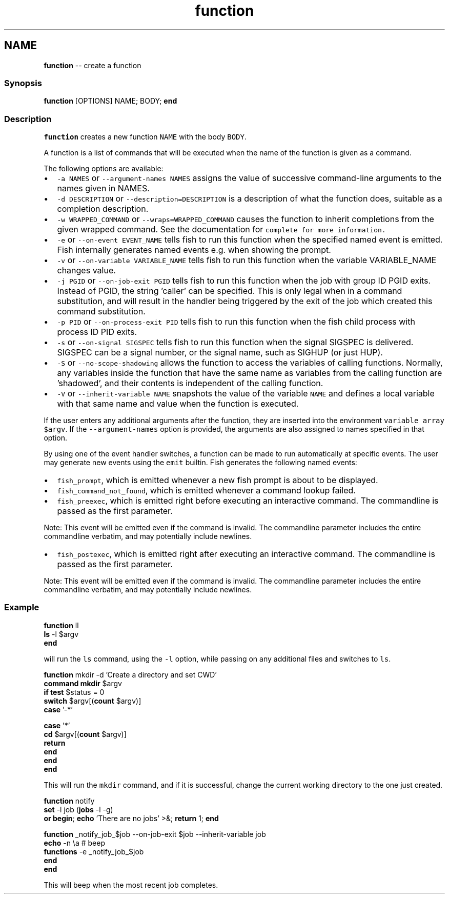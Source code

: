 .TH "function" 1 "Mon Jul 6 2015" "Version 2.2.0" "fish" \" -*- nroff -*-
.ad l
.nh
.SH NAME
\fBfunction\fP -- create a function 

.PP
.SS "Synopsis"
.PP
.nf

\fBfunction\fP [OPTIONS] NAME; BODY; \fBend\fP
.fi
.PP
.SS "Description"
\fCfunction\fP creates a new function \fCNAME\fP with the body \fCBODY\fP\&.
.PP
A function is a list of commands that will be executed when the name of the function is given as a command\&.
.PP
The following options are available:
.PP
.IP "\(bu" 2
\fC-a NAMES\fP or \fC--argument-names NAMES\fP assigns the value of successive command-line arguments to the names given in NAMES\&.
.IP "\(bu" 2
\fC-d DESCRIPTION\fP or \fC--description=DESCRIPTION\fP is a description of what the function does, suitable as a completion description\&.
.IP "\(bu" 2
\fC-w WRAPPED_COMMAND\fP or \fC--wraps=WRAPPED_COMMAND\fP causes the function to inherit completions from the given wrapped command\&. See the documentation for \fC\fCcomplete\fP\fP for more information\&.
.IP "\(bu" 2
\fC-e\fP or \fC--on-event EVENT_NAME\fP tells fish to run this function when the specified named event is emitted\&. Fish internally generates named events e\&.g\&. when showing the prompt\&.
.IP "\(bu" 2
\fC-v\fP or \fC--on-variable VARIABLE_NAME\fP tells fish to run this function when the variable VARIABLE_NAME changes value\&.
.IP "\(bu" 2
\fC-j PGID\fP or \fC--on-job-exit PGID\fP tells fish to run this function when the job with group ID PGID exits\&. Instead of PGID, the string 'caller' can be specified\&. This is only legal when in a command substitution, and will result in the handler being triggered by the exit of the job which created this command substitution\&.
.IP "\(bu" 2
\fC-p PID\fP or \fC--on-process-exit PID\fP tells fish to run this function when the fish child process with process ID PID exits\&.
.IP "\(bu" 2
\fC-s\fP or \fC--on-signal SIGSPEC\fP tells fish to run this function when the signal SIGSPEC is delivered\&. SIGSPEC can be a signal number, or the signal name, such as SIGHUP (or just HUP)\&.
.IP "\(bu" 2
\fC-S\fP or \fC--no-scope-shadowing\fP allows the function to access the variables of calling functions\&. Normally, any variables inside the function that have the same name as variables from the calling function are 'shadowed', and their contents is independent of the calling function\&.
.IP "\(bu" 2
\fC-V\fP or \fC--inherit-variable NAME\fP snapshots the value of the variable \fCNAME\fP and defines a local variable with that same name and value when the function is executed\&.
.PP
.PP
If the user enters any additional arguments after the function, they are inserted into the environment \fCvariable array\fP \fC$argv\fP\&. If the \fC--argument-names\fP option is provided, the arguments are also assigned to names specified in that option\&.
.PP
By using one of the event handler switches, a function can be made to run automatically at specific events\&. The user may generate new events using the \fCemit\fP builtin\&. Fish generates the following named events:
.PP
.IP "\(bu" 2
\fCfish_prompt\fP, which is emitted whenever a new fish prompt is about to be displayed\&.
.IP "\(bu" 2
\fCfish_command_not_found\fP, which is emitted whenever a command lookup failed\&.
.IP "\(bu" 2
\fCfish_preexec\fP, which is emitted right before executing an interactive command\&. The commandline is passed as the first parameter\&.
.PP
Note: This event will be emitted even if the command is invalid\&. The commandline parameter includes the entire commandline verbatim, and may potentially include newlines\&.
.IP "\(bu" 2
\fCfish_postexec\fP, which is emitted right after executing an interactive command\&. The commandline is passed as the first parameter\&.
.PP
Note: This event will be emitted even if the command is invalid\&. The commandline parameter includes the entire commandline verbatim, and may potentially include newlines\&.
.PP
.SS "Example"
.PP
.nf

\fBfunction\fP ll
    \fBls\fP -l $argv
\fBend\fP
.fi
.PP
.PP
will run the \fCls\fP command, using the \fC-l\fP option, while passing on any additional files and switches to \fCls\fP\&.
.PP
.PP
.nf

\fBfunction\fP mkdir -d 'Create a directory and set CWD'
    \fBcommand\fP \fBmkdir\fP $argv
    \fBif\fP \fBtest\fP $status = 0
        \fBswitch\fP $argv[(\fBcount\fP $argv)]
            \fBcase\fP '-*'
.fi
.PP
.PP
.PP
.nf
            \fBcase\fP '*'
                \fBcd\fP $argv[(\fBcount\fP $argv)]
                \fBreturn\fP
        \fBend\fP
    \fBend\fP
\fBend\fP
.fi
.PP
.PP
This will run the \fCmkdir\fP command, and if it is successful, change the current working directory to the one just created\&.
.PP
.PP
.nf

\fBfunction\fP notify
    \fBset\fP -l job (\fBjobs\fP -l -g)
    \fBor\fP \fBbegin\fP; \fBecho\fP 'There are no jobs' >&; \fBreturn\fP 1; \fBend\fP
.fi
.PP
.PP
.PP
.nf
    \fBfunction\fP _notify_job_$job --on-job-exit $job --inherit-variable job
        \fBecho\fP -n \\a  # beep
        \fBfunctions\fP -e _notify_job_$job
    \fBend\fP
\fBend\fP
.fi
.PP
.PP
This will beep when the most recent job completes\&. 

